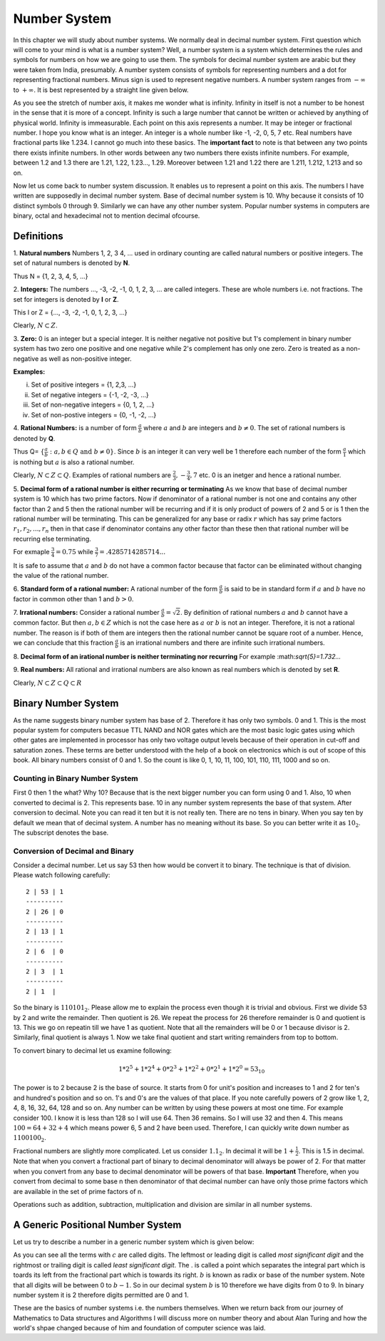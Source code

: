 Number System
*************
In this chapter we will study about number systems. We normally deal in
decimal number system. First question which will come to your mind is what is
a number system? Well, a number system is a system which determines the rules
and symbols for numbers on how we are going to use them. The symbols for
decimal number system are arabic but they were taken from India, presumably.
A number system consists of symbols for representing numbers and a dot for
representing fractional numbers. Minus sign is used to represent negative
numbers. A number system ranges from :math:`-\infty` to :math:`+\infty`. It
is best represented by a straight line given below.

.. image:: _static/number_axis.png
  :align: center
  :alt: Number axis.
  
As you see the stretch of number axis, it makes me wonder what is infinity.
Infinity in itself is not a number to be honest in the sense that it is more
of a concept. Infinity is such a large number that cannot be written or
achieved by anything of physical world. Infinity is immeasurable. Each point
on this axis represents a number. It may be integer or fractional number. I
hope you know what is an integer. An integer is a whole number like -1, -2,
0, 5, 7 etc. Real numbers have fractional parts like 1.234. I cannot go much
into these basics. The **important fact** to note is that between any two
points there exists infinite numbers. In other words between any two numbers
there exists infinite numbers. For example, between 1.2 and 1.3 there are
1.21, 1.22, 1.23..., 1.29. Moreover between 1.21 and 1.22 there are 1.211,
1.212, 1.213 and so on.

Now let us come back to number system discussion. It enables us to represent
a point on this axis. The numbers I have written are supposedly in decimal
number system. Base of decimal number system is 10. Why because it consists
of 10 distinct symbols 0 through 9. Similarly we can have any other number
system. Popular number systems in computers are binary, octal and hexadecimal
not to mention decimal ofcourse.

Definitions
===========
1. **Natural numbers** Numbers 1, 2, 3 4, ... used in ordinary counting are
called natural numbers or positive integers. The set of natural numbers is
denoted by **N**.

Thus N = {1, 2, 3, 4, 5, ...}

2. **Integers:** The numbers ..., -3, -2, -1, 0, 1, 2, 3, ... are 
called integers. These are whole numbers i.e. not fractions. The set for 
integers is denoted by **I** or **Z**.

This I or Z = {..., -3, -2, -1, 0, 1, 2, 3, ...}

Clearly, :math:`N \subset Z`.

3. **Zero:** 0 is an integer but a special integer. It is neither 
negative not positive but 1's complement in binary number system has two zero 
one positive and one negative while 2's complement has only one zero. Zero is 
treated as a non-negative as well as non-positive integer.

**Examples:**

i)   Set of positive integers = {1, 2,3, ...}
ii)  Set of negative integers = {-1, -2, -3, ...}
iii) Set of non-negative integers = {0, 1, 2, ...}
iv)  Set of non-postive integers = {0, -1, -2, ...}

.. tikz:: Integer Classification

   \draw (0,0) -- (7,0);
   \draw (3.5, -0.2) -- (3.5, 0.2);
   \draw (3.5, 0.4) node {Integers};
   \draw (3.5, -0.4) node {Zero};
   \draw (0, -0.2) -- (0, 0);
   \draw (7, -0.2) -- (7, 0);
   \draw (0, -0.4) node {Negative Integers (-1, -2, ...)};
   \draw (7, -0.4) node {Positive Integers (1, 2, ...)};
   \draw (7, -0.7) node {or};
   \draw (7, -1) node {Natural Numbers};
   
4. **Rational Numbers:** is a number of form :math:`\frac{a}{b}` where :math:`a` 
and :math:`b` are integers and :math:`b\ne 0`. The set of rational numbers is
denoted by **Q**.

Thus Q= :math:`\{\frac{a}{b}: a,b\in Q \text{ and } b\ne 0\}`. Since :math:`b`
is an integer it can very well be 1 therefore each number of the form
:math:`\frac{a}{1}` which is nothing but :math:`a` is also a rational number.

Clearly, :math:`N\subset Z\subset Q`. Examples of rational numbers are
:math:`\frac{2}{3}, -\frac{3}{4}, 7` etc. 0 is an inetger and hence a rational
number.

5. **Decimal form of a rational number is either recurring or terminating** As
we know that base of decimal number system is 10 which has 
two prime factors. Now if denominator of a rational number is not one and
contains any other factor than 2 and 5 then the rational number will be
recurring and if it is only product of powers of 2 and 5 or is 1 then the
rational number will be terminating. This can be generalized for any base or
radix :math:`r` which has say prime factors :math:`r_1, r_2, ..., r_n` then in
that case if denominator contains any other factor than these then that
rational number will be recurring else terminating.
  
For exmaple :math:`\frac{3}{4}=0.75` while
:math:`\frac{3}{7}=.4285714285714...`
  
It is safe to assume that :math:`a` and :math:`b` do not have a common factor
because that factor can be eliminated without changing the value of the
rational number.

6. **Standard form of a rational number:** A rational number of the 
form :math:`\frac{a}{b}` is said to be in standard form if :math:`a` and
:math:`b` have no factor in common other than 1 and :math:`b>0`.

7. **Irrational numbers:** Consider a rational number
:math:`\frac{a}{b}=\sqrt{2}`. By definition of rational numbers :math:`a` and
:math:`b` cannot have a common factor. But then :math:`a,b\in Z` which is not
the case here as :math:`a \text{ or } b` is not an integer. Therefore, it is
not a rational number. The reason is if both of them are integers then the
rational number cannot be square root of a number. Hence, we can conclude that
this fraction :math:`\frac{a}{b}` is an irrational numbers and there are
infinite such irrational numbers.

8. **Decimal form of an irational number is neither terminating nor
recurring** For example \:math:`sqrt{5}=1.732...`

9. **Real numbers:** All rational and irrational numbers are also
known as real numbers which is denoted by set **R**.

Clearly, :math:`N\subset Z\subset Q\subset R`

Binary Number System
==================== 
.. index::
  pair: binary; number system

As the name suggests binary number system has base of 2. Therefore it has
only two symbols. 0 and 1. This is the most popular system for computers
becasue TTL NAND and NOR gates which are the most basic logic gates using
which other gates are implemented in processor has only two voltage output
levels because of their operation in cut-off and saturation zones. These
terms are better understood with the help of a book on electronics which is
out of scope of this book. All binary numbers consist of 0 and 1. So the
count is like 0, 1, 10, 11, 100, 101, 110, 111, 1000 and so on.

Counting in Binary Number System
--------------------------------
First 0 then 1 the what? Why 10? Because that is the next bigger number you
can form using 0 and 1. Also, 10 when converted to decimal is 2. This
represents base. 10 in any number system represents the base of that system.
After conversion to decimal. Note you can read it ten but it is not really
ten. There are no tens in binary. When you say ten by default we mean that of
decimal system. A number has no meaning without its base. So you can better
write it as :math:`10_2`. The subscript denotes the base.

Conversion of Decimal and Binary
--------------------------------
Consider a decimal number. Let us say 53 then how would be convert it to
binary. The technique is that of division. Please watch following carefully::

  2 | 53 | 1
  ----------
  2 | 26 | 0
  ----------
  2 | 13 | 1
  ----------
  2 | 6  | 0
  ----------
  2 | 3  | 1
  ----------
  2 | 1  |
  
So the binary is :math:`110101_2`. Please allow me to explain the process
even though it is trivial and obvious. First we divide 53 by 2 and write
the remainder. Then quotient is 26. We repeat the process for 26 therefore
remainder is 0 and quotient is 13. This we go on repeatin till we have 1 as
quotient. Note that all the remainders will be 0 or 1 because divisor is 2.
Similarly, final quotient is always 1. Now we take final quotient and start
writing remainders from top to bottom.

To convert binary to decimal let us examine following:

.. math::
	1*2^5 + 1*2^4 + 0*2^3 + 1*2^2 + 0*2^1 + 1*2^0 = 53_{10}

The power is to 2 because 2 is the base of source. It starts from 0 for unit's
position and increases to 1 and 2 for ten's and hundred's position and so on.
1's and 0's are the values of that place. If you note carefully powers of 2
grow like 1, 2, 4, 8, 16, 32, 64, 128 and so on. Any number can be written
by using these powers at most one time. For example consider 100. I know it is
less than 128 so I will use 64. Then 36 remains. So I will use 32 and then 4.
This means :math:`100 = 64 + 32 + 4` which means power 6, 5 and 2 have been
used. Therefore, I can quickly write down number as :math:`1100100_2`.

Fractional numbers are slightly more complicated. Let us consider
:math:`1.1_2`. In decimal it will be :math:`1 + \frac{1}{2}`. This is 1.5 in
decimal. Note that when you convert a fractional part of binary to decimal
denominator will always be power of 2. For that matter when you convert from
any base to decimal denominator will be powers of that base. **Important**
Therefore, when you convert from decimal to some base n then denominator of
that decimal number can have only those prime factors which are available in
the set of prime factors of n.

Operations such as addition, subtraction, multiplication and division
are similar in all number systems.

A Generic Positional Number System
==================================
.. index::
  pair: positional; number system

Let us try to describe a number in a generic number system which is given
below:

.. math::
  :label: A generic positional number

  (.. c_mb^{m-1} + c_{m-1}b^{m-2}+ ... + c_2b^1 + c1_b^0 + c_{-1}b^{-1} + ... + c_{-m}b^{-m} ) \\  
  = (... c_mc_{m-1}...c_2c_1.c_{-1}...c_{-m})_b

As you can see all the terms with :math:`c` are called digits. The leftmost or
leading digit is called *most significant digit* and the rightmost or trailing
digit is called *least significant digit*. The . is called a point which
separates the integral part which is toards its left from the fractional part
which is towards its right. :math:`b` is known as radix or base of the number
system. Note that all digits will be between 0 to :math:`b-1`. So in our
decimal system :math:`b` is 10 therefore we have digits from 0 to 9. In binary
number system it is 2 therefore digits permitted are 0 and 1.

These are the basics of number systems i.e. the numbers themselves. When we
return back from our journey of Mathematics to Data structures and Algorithms
I will discuss more on number theory and about Alan Turing and how the world's
shpae changed because of him and foundation of computer science was laid.
